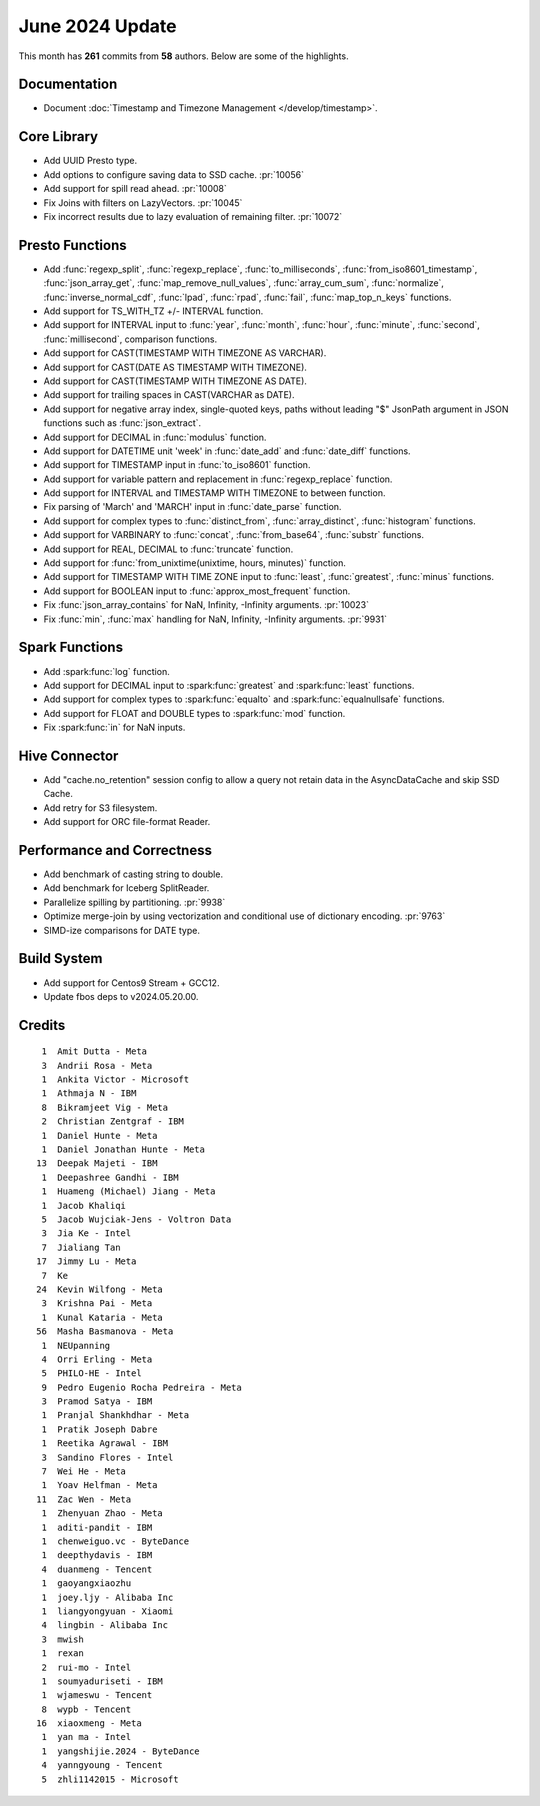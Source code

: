 ****************
June 2024 Update
****************

This month has **261** commits from **58** authors. Below are some of the highlights.

Documentation
=============

* Document :doc:`Timestamp and Timezone Management </develop/timestamp>`.

Core Library
============

* Add UUID Presto type.
* Add options to configure saving data to SSD cache. :pr:`10056`
* Add support for spill read ahead. :pr:`10008`
* Fix Joins with filters on LazyVectors. :pr:`10045`
* Fix incorrect results due to lazy evaluation of remaining filter. :pr:`10072`

Presto Functions
================

* Add :func:`regexp_split`, :func:`regexp_replace`, :func:`to_milliseconds`,
  :func:`from_iso8601_timestamp`, :func:`json_array_get`,
  :func:`map_remove_null_values`, :func:`array_cum_sum`, :func:`normalize`,
  :func:`inverse_normal_cdf`, :func:`lpad`, :func:`rpad`, :func:`fail`,
  :func:`map_top_n_keys` functions.
* Add support for TS_WITH_TZ +/- INTERVAL function.
* Add support for INTERVAL input to :func:`year`, :func:`month`, :func:`hour`,
  :func:`minute`, :func:`second`, :func:`millisecond`, comparison functions.
* Add support for CAST(TIMESTAMP WITH TIMEZONE AS VARCHAR).
* Add support for CAST(DATE AS TIMESTAMP WITH TIMEZONE).
* Add support for CAST(TIMESTAMP WITH TIMEZONE AS DATE).
* Add support for trailing spaces in CAST(VARCHAR as DATE).
* Add support for negative array index, single-quoted keys, paths without leading "$"
  JsonPath argument in JSON functions such as :func:`json_extract`.
* Add support for DECIMAL in :func:`modulus` function.
* Add support for DATETIME unit 'week' in :func:`date_add` and :func:`date_diff` functions.
* Add support for TIMESTAMP input in :func:`to_iso8601` function.
* Add support for variable pattern and replacement in :func:`regexp_replace` function.
* Add support for INTERVAL and TIMESTAMP WITH TIMEZONE to between function.
* Fix parsing of 'March' and 'MARCH' input in :func:`date_parse` function.
* Add support for complex types to :func:`distinct_from`, :func:`array_distinct`,
  :func:`histogram` functions.
* Add support for VARBINARY to :func:`concat`, :func:`from_base64`, :func:`substr` functions.
* Add support for REAL, DECIMAL to :func:`truncate` function.
* Add support for :func:`from_unixtime(unixtime, hours, minutes)` function.
* Add support for TIMESTAMP WITH TIME ZONE input to :func:`least`, :func:`greatest`, :func:`minus` functions.
* Add support for BOOLEAN input to :func:`approx_most_frequent` function.
* Fix :func:`json_array_contains` for NaN, Infinity, -Infinity arguments. :pr:`10023`
* Fix :func:`min`, :func:`max` handling for NaN, Infinity, -Infinity arguments. :pr:`9931`

Spark Functions
===============

* Add :spark:func:`log` function.
* Add support for DECIMAL input to :spark:func:`greatest` and :spark:func:`least` functions.
* Add support for complex types to :spark:func:`equalto` and :spark:func:`equalnullsafe` functions.
* Add support for FLOAT and DOUBLE types to :spark:func:`mod` function.
* Fix :spark:func:`in` for NaN inputs.

Hive Connector
==============

* Add "cache.no_retention" session config to allow a query not retain data in the AsyncDataCache
  and skip SSD Cache.
* Add retry for S3 filesystem.
* Add support for ORC file-format Reader.

Performance and Correctness
===========================

* Add benchmark of casting string to double.
* Add benchmark for Iceberg SplitReader.
* Parallelize spilling by partitioning. :pr:`9938`
* Optimize merge-join by using vectorization and conditional use of dictionary encoding. :pr:`9763`
* SIMD-ize comparisons for DATE type.

Build System
============

* Add support for Centos9 Stream + GCC12.
* Update fbos deps to v2024.05.20.00.

Credits
=======
::

     1	Amit Dutta - Meta
     3	Andrii Rosa - Meta
     1	Ankita Victor - Microsoft
     1	Athmaja N - IBM
     8	Bikramjeet Vig - Meta
     2	Christian Zentgraf - IBM
     1	Daniel Hunte - Meta
     1	Daniel Jonathan Hunte - Meta
    13	Deepak Majeti - IBM
     1	Deepashree Gandhi - IBM
     1	Huameng (Michael) Jiang - Meta
     1	Jacob Khaliqi
     5	Jacob Wujciak-Jens - Voltron Data
     3	Jia Ke - Intel
     7	Jialiang Tan
    17	Jimmy Lu - Meta
     7	Ke
    24	Kevin Wilfong - Meta
     3	Krishna Pai - Meta
     1	Kunal Kataria - Meta
    56	Masha Basmanova - Meta
     1	NEUpanning
     4	Orri Erling - Meta
     5	PHILO-HE - Intel
     9	Pedro Eugenio Rocha Pedreira - Meta
     3	Pramod Satya - IBM
     1	Pranjal Shankhdhar - Meta
     1	Pratik Joseph Dabre
     1	Reetika Agrawal - IBM
     3	Sandino Flores - Intel
     7	Wei He - Meta
     1	Yoav Helfman - Meta
    11	Zac Wen - Meta
     1	Zhenyuan Zhao - Meta
     1	aditi-pandit - IBM
     1	chenweiguo.vc - ByteDance
     1	deepthydavis - IBM
     4	duanmeng - Tencent
     1	gaoyangxiaozhu
     1	joey.ljy - Alibaba Inc
     1	liangyongyuan - Xiaomi
     4	lingbin - Alibaba Inc
     3	mwish
     1	rexan
     2	rui-mo - Intel
     1	soumyaduriseti - IBM
     1	wjameswu - Tencent
     8	wypb - Tencent
    16	xiaoxmeng - Meta
     1	yan ma - Intel
     1	yangshijie.2024 - ByteDance
     4	yanngyoung - Tencent
     5	zhli1142015 - Microsoft
